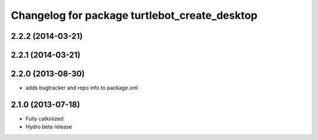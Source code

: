 ^^^^^^^^^^^^^^^^^^^^^^^^^^^^^^^^^^^^^^^^^^^^^^
Changelog for package turtlebot_create_desktop
^^^^^^^^^^^^^^^^^^^^^^^^^^^^^^^^^^^^^^^^^^^^^^

2.2.2 (2014-03-21)
------------------

2.2.1 (2014-03-21)
------------------

2.2.0 (2013-08-30)
------------------
* adds bugtracker and repo info to package.xml

2.1.0 (2013-07-18)
------------------
* Fully catkinized
* Hydro beta release
